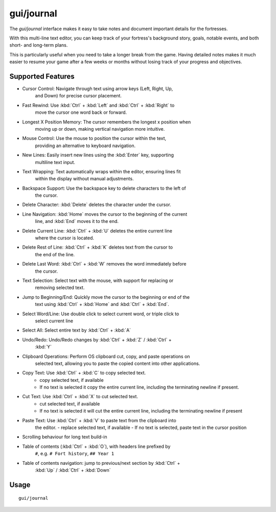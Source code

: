 gui/journal
===========

.. dfhack-tool::
    :summary: Fort journal with a multi-line text editor.
    :tags: fort interface

The `gui/journal` interface makes it easy to take notes and document
important details for the fortresses.

With this multi-line text editor, you can keep track of your fortress's
background story, goals, notable events, and both short- and long-term plans.

This is particularly useful when you need to take a longer break from the game.
Having detailed notes makes it much easier to resume your game after a few
weeks or months without losing track of your progress and objectives.

Supported Features
------------------

- Cursor Control: Navigate through text using arrow keys (Left, Right, Up,
    and Down) for precise cursor placement.
- Fast Rewind: Use :kbd:`Ctrl` + :kbd:`Left` and :kbd:`Ctrl` + :kbd:`Right` to
    move the cursor one word back or forward.
- Longest X Position Memory: The cursor remembers the longest x position when
    moving up or down, making vertical navigation more intuitive.
- Mouse Control: Use the mouse to position the cursor within the text,
    providing an alternative to keyboard navigation.
- New Lines: Easily insert new lines using the :kbd:`Enter` key, supporting
    multiline text input.
- Text Wrapping: Text automatically wraps within the editor, ensuring lines fit
    within the display without manual adjustments.
- Backspace Support: Use the backspace key to delete characters to the left of
    the cursor.
- Delete Character: :kbd:`Delete` deletes the character under the cursor.
- Line Navigation: :kbd:`Home` moves the cursor to the beginning of the current
    line, and :kbd:`End` moves it to the end.
- Delete Current Line: :kbd:`Ctrl` + :kbd:`U` deletes the entire current line
    where the cursor is located.
- Delete Rest of Line: :kbd:`Ctrl` + :kbd:`K` deletes text from the cursor to
    the end of the line.
- Delete Last Word: :kbd:`Ctrl` + :kbd:`W` removes the word immediately before
    the cursor.
- Text Selection: Select text with the mouse, with support for replacing or
    removing selected text.
- Jump to Beginning/End: Quickly move the cursor to the beginning or end of the
    text using :kbd:`Ctrl` + :kbd:`Home` and :kbd:`Ctrl` + :kbd:`End`.
- Select Word/Line: Use double click to select current word, or triple click to
    select current line
- Select All: Select entire text by :kbd:`Ctrl` + :kbd:`A`
- Undo/Redo: Undo/Redo changes by :kbd:`Ctrl` + :kbd:`Z` / :kbd:`Ctrl` +
    :kbd:`Y`
- Clipboard Operations: Perform OS clipboard cut, copy, and paste operations on
    selected text, allowing you to paste the copied content into other
    applications.
- Copy Text: Use :kbd:`Ctrl` + :kbd:`C` to copy selected text.
    - copy selected text, if available
    - If no text is selected it copy the entire current line, including the
      terminating newline if present.
- Cut Text: Use :kbd:`Ctrl` + :kbd:`X` to cut selected text.
    - cut selected text, if available
    - If no text is selected it will cut the entire current line, including the
      terminating newline if present
- Paste Text: Use :kbd:`Ctrl` + :kbd:`V` to paste text from the clipboard into
    the editor.
    - replace selected text, if available
    - If no text is selected, paste text in the cursor position
- Scrolling behaviour for long text build-in
- Table of contents (:kbd:`Ctrl` + :kbd:`O`), with headers line prefixed by
    ``#``, e.g. ``# Fort history``, ``## Year 1``
- Table of contents navigation: jump to previous/next section by :kbd:`Ctrl` +
    :kbd:`Up` / :kbd:`Ctrl` + :kbd:`Down`

Usage
-----

::

    gui/journal
